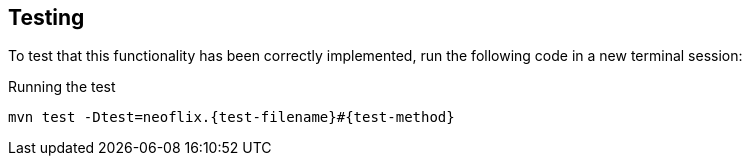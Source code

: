 == Testing

To test that this functionality has been correctly implemented, run the following code in a new terminal session:

.Running the test
[source,sh,subs="attributes+"]
mvn test -Dtest=neoflix.{test-filename}#{test-method}

ifdef::test-filename[]
The test file is located at link:{repository-raw}/main/src/test/java/neoflix/{test-filename}.java[`src/test/java/neoflix/{test-filename}.java`^].
endif::[]

ifdef::branch[]
The test file is located at link:{repository-raw}/main/test/challenges/{branch}.spec.js[`test/challenges/{branch}.spec.js`^].
endif::[]

ifdef::branch[]

// [%collapsible]
// .If you get stuck, you can see a working solution by checking out the {branch} branch.
// ====
// [source,sh,subs="attributes+"]
// ----
// git checkout {branch}
// ----
// ====


[.stuck]
[%collapsible]
.Are you stuck?  Click here for help
====
If you get stuck, you can see a working solution by checking out the `{branch}` branch by running:

.Check out the {branch} branch
[source,sh,subs="attributes"]
----
git checkout {branch}
----

You may have to commit or stash your changes before checking out this branch.  You can also link:#[click here to expand the Support pane, role=classroom-support-toggle].

====


endif::[]
